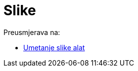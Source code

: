 = Slike
ifdef::env-github[:imagesdir: /hr/modules/ROOT/assets/images]

Preusmjerava na:

* xref:/tools/Umetanje_slike.adoc[Umetanje slike alat]
